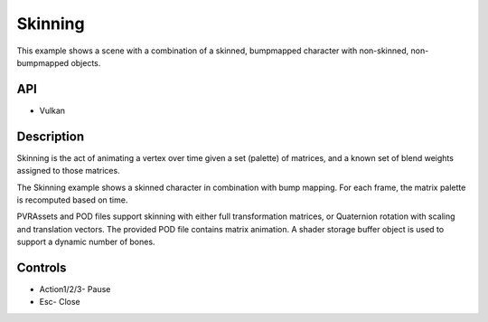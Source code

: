 ========
Skinning
========

.. figure:: ./Skinning.png

This example shows a scene with a combination of a skinned, bumpmapped character with non-skinned, non-bumpmapped objects.

API
---
* Vulkan

Description
-----------
Skinning is the act of animating a vertex over time given a set (palette) of matrices, and a known set of blend weights assigned to those matrices. 

The Skinning example shows a skinned character in combination with bump mapping. For each frame, the matrix palette is recomputed based on time. 

PVRAssets and POD files support skinning with either full transformation matrices, or Quaternion rotation with scaling and translation vectors. The provided POD file contains matrix animation. A shader storage buffer object is used to support a dynamic number of bones.

Controls
--------
- Action1/2/3- Pause
- Esc- Close